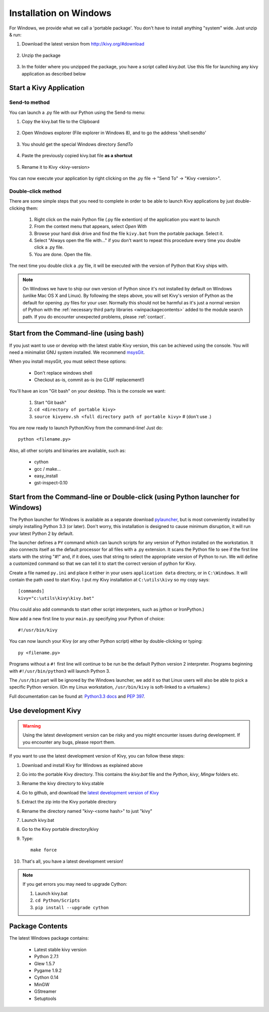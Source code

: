 .. _installation_windows:

Installation on Windows
=======================

For Windows, we provide what we call a 'portable package'. You don't have
to install anything "system" wide. Just unzip & run:

#. Download the latest version from http://kivy.org/#download

    .. image:: images/win-step1.png
        :scale: 75%

#. Unzip the package

    .. image:: images/win-step3.png
        :scale: 75%

#. In the folder where you unzipped the package, you have a script called `kivy.bat`.
   Use this file for launching any kivy application as described below


.. _windows-run-app:

Start a Kivy Application
------------------------

Send-to method
~~~~~~~~~~~~~~

You can launch a .py file with our Python using the Send-to menu:

#. Copy the kivy.bat file to the Clipboard

    .. image:: images/win-step4.png
        :scale: 75%

#. Open Windows explorer (File explorer in Windows 8), and to go the address 'shell:sendto'

    .. image:: images/win-step5.png
        :scale: 75%

#. You should get the special Windows directory `SendTo`

    .. image:: images/win-step6.png
        :scale: 75%

#. Paste the previously copied kivy.bat file **as a shortcut**

    .. image:: images/win-step7.png
        :scale: 75%

#. Rename it to Kivy <kivy-version>

    .. image:: images/win-step8.png
        :scale: 75%

You can now execute your application by right clicking on the .py file ->
"Send To" -> "Kivy <version>".

    .. image:: images/win-step9.png
        :scale: 75%

Double-click method
~~~~~~~~~~~~~~~~~~~

There are some simple steps that you need to complete in order to be able
to launch Kivy applications by just double-clicking them:

    #. Right click on the main Python file (.py file extention) of the application you want to launch
    #. From the context menu that appears, select *Open With*
    #. Browse your hard disk drive and find the file ``kivy.bat`` from the portable package. Select it.
    #. Select "Always open the file with..." if you don't want to repeat this procedure every time you 
       double click a .py file.
    #. You are done. Open the file.

The next time you double click a .py file, it will be executed with the version
of Python that Kivy ships with.

.. note::
   On Windows we have to ship our own version of Python since it's not
   installed by default on Windows (unlike Mac OS X and Linux). By
   following the steps above, you will set Kivy's version of Python as the
   default for opening .py files for your user.
   Normally this should not be harmful as it's just a normal version of
   Python with the :ref:`necessary third party libraries <winpackagecontents>`
   added to the module search path.
   If you do encounter unexpected problems, please :ref:`contact`.


Start from the Command-line (using bash)
----------------------------------------

If you just want to use or develop with the latest stable Kivy version, this can
be achieved using the console. You will need a minimalist GNU system installed.
We recommend `msysGit <http://code.google.com/p/msysgit/>`_.

When you install msysGit, you must select these options:

    * Don't replace windows shell
    * Checkout as-is, commit as-is (no CLRF replacement!)

You'll have an icon "Git bash" on your desktop. This is the console we want:

    #. Start "Git bash"
    #. ``cd <directory of portable kivy>``
    #. ``source kivyenv.sh <full directory path of portable kivy>`` # (don't use .)

You are now ready to launch Python/Kivy from the command-line! Just do::

    python <filename.py>

Also, all other scripts and binaries are available, such as:

    * cython
    * gcc / make...
    * easy_install
    * gst-inspect-0.10

Start from the Command-line or Double-click (using Python launcher for Windows)
-------------------------------------------------------------------------------

The Python launcher for Windows is available as a separate download `pylauncher <https://bitbucket.org/vinay.sajip/pylauncher>`_,
but is most conveniently installed by simply installing Python 3.3 (or later).
Don't worry, this installation is designed to cause minimum disruption, it will run your latest Python 2 by default.

The launcher defines a ``PY`` command which can launch scripts for any version of Python installed on the workstation.
It also connects itself as the default processor for all files with a .py extension.
It scans the Python file to see if the first line starts with the string "#!" and, if it does, uses that string to
select the appropriate version of Python to run. We will define a customized command so that we can tell it to
start the correct version of python for Kivy.

Create a file named ``py.ini`` and place it either in your users ``application data`` directory, or in ``C:\Windows``.
It will contain the path used to start Kivy.  I put my Kivy installation at ``C:\utils\kivy`` so my copy says::

    [commands]
    kivy="c:\utils\kivy\kivy.bat"

(You could also add commands to start other script interpreters, such as jython or IronPython.)

Now add a new first line to your ``main.py`` specifying your Python of choice::

    #!/usr/bin/kivy

You can now launch your Kivy (or any other Python script) either by double-clicking or typing::

    py <filename.py>

Programs without a ``#!`` first line will continue to be run be the default Python version 2 interpreter.
Programs beginning with ``#!/usr/bin/python3`` will launch Python 3.

The ``/usr/bin`` part will be ignored by the Windows launcher, we add it so that Linux users will also be able to
pick a specific Python version. (On my Linux workstation, ``/usr/bin/kivy`` is soft-linked to a virtualenv.)

Full documentation can be found at:
`Python3.3 docs <http://docs.python.org/3.3/using/windows.html#launcher>`_ and 
`PEP 397 <http://www.python.org/dev/peps/pep-0397/>`_.

Use development Kivy
--------------------

.. warning::

    Using the latest development version can be risky and you might encounter
    issues during development. If you encounter any bugs, please report them.

If you want to use the latest development version of Kivy, you can follow these steps:

#. Download and install Kivy for Windows as explained above
#. Go into the portable Kivy directory. This contains the `kivy.bat` file and the `Python`, `kivy`, `Mingw` folders etc.
#. Rename the kivy directory to kivy.stable
#. Go to github, and download the `latest development version of Kivy <https://github.com/kivy/kivy/zipball/master>`_
#. Extract the zip into the Kivy portable directory
#. Rename the directory named "kivy-<some hash>" to just "kivy"
#. Launch kivy.bat
#. Go to the Kivy portable directory/kivy
#. Type::

    make force

#. That's all, you have a latest development version!

.. note::

    If you get errors you may need to upgrade Cython:
    
    1.  Launch kivy.bat
    2. ``cd Python/Scripts``
    3. ``pip install --upgrade cython``

.. _winpackagecontents:

Package Contents
----------------

The latest Windows package contains:

    * Latest stable kivy version
    * Python 2.7.1
    * Glew 1.5.7
    * Pygame 1.9.2
    * Cython 0.14
    * MinGW
    * GStreamer
    * Setuptools

